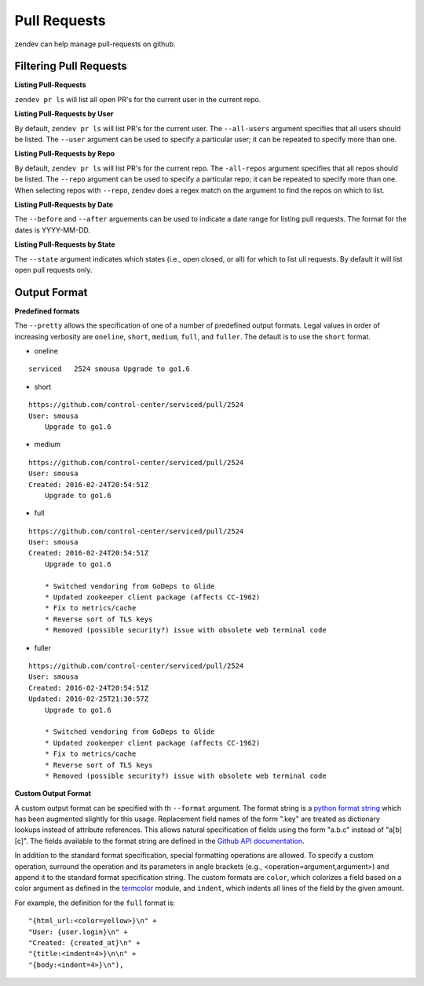 =============
Pull Requests
=============
zendev can help manage pull-requests on github.

Filtering Pull Requests
-----------------------

**Listing Pull-Requests**

``zendev pr ls`` will list all open PR's for the current user in the current repo.

**Listing Pull-Requests by User**

By default, ``zendev pr ls`` will list PR's for the current user.  The ``--all-users``
argument specifies that all users should be listed.  The ``--user`` argument can be 
used to specify a particular user; it can be repeated to specify more than one.

**Listing Pull-Requests by Repo**

By default, ``zendev pr ls`` will list PR's for the current repo.  The ``-all-repos``
argument specifies that all repos should be listed.  The ``--repo`` argument can be 
used to specify a particular repo; it can be repeated to specify more than one.  
When selecting repos with ``--repo``, zendev does a regex match on the argument to
find the repos on which to list.

**Listing Pull-Requests by Date**

The ``--before`` and ``--after`` arguements can be used to indicate a date range for 
listing pull requests.  The format for the dates is YYYY-MM-DD.


**Listing Pull-Requests by State**

The ``--state`` argument indicates which states (i.e., open closed, or all) for which
to list ull requests.  By default it will list open pull requests only.

Output Format
-------------

**Predefined formats**

The ``--pretty`` allows the specification of one of a number of predefined output formats.
Legal values in order of increasing verbosity are ``oneline``, ``short``, ``medium``, 
``full``, and ``fuller``.  The default is to use the ``short`` format.

- oneline

::

    serviced   2524 smousa Upgrade to go1.6

- short

::

    https://github.com/control-center/serviced/pull/2524
    User: smousa
        Upgrade to go1.6

- medium 

::

    https://github.com/control-center/serviced/pull/2524
    User: smousa
    Created: 2016-02-24T20:54:51Z
        Upgrade to go1.6

- full

::

    https://github.com/control-center/serviced/pull/2524
    User: smousa
    Created: 2016-02-24T20:54:51Z
        Upgrade to go1.6

        * Switched vendoring from GoDeps to Glide
        * Updated zookeeper client package (affects CC-1962) 
        * Fix to metrics/cache
        * Reverse sort of TLS keys
        * Removed (possible security?) issue with obsolete web terminal code

- fuller

::

    https://github.com/control-center/serviced/pull/2524
    User: smousa
    Created: 2016-02-24T20:54:51Z
    Updated: 2016-02-25T21:30:57Z
        Upgrade to go1.6

        * Switched vendoring from GoDeps to Glide
        * Updated zookeeper client package (affects CC-1962) 
        * Fix to metrics/cache
        * Reverse sort of TLS keys
        * Removed (possible security?) issue with obsolete web terminal code

**Custom Output Format**

A custom output format can be specified with th ``--format`` argument.  The 
format string is a `python format string
<https://docs.python.org/2/library/string.html#format-string-syntax>`_
which has been augmented slightly for this usage.  Replacement field names of
the form ".key" are treated as dictionary lookups instead of attribute 
references.  This allows natural specification of fields using the form "a.b.c"
instead of "a[b][c]".  The fields available to the format string are defined in the 
`Github API documentation
<https://developer.github.com/v3/pulls/#list-pull-requests>`_.
 
In addition to the standard format specification, special formatting operations 
are allowed.  To specify a custom operation, surround the operation and its
parameters in angle brackets (e.g., <operation=argument,argument>) and append 
it to the standard format specification string. The custom formats are 
``color``, which colorizes a field based on a color argument as defined in the 
`termcolor
<https://pypi.python.org/pypi/termcolor>`_ module, and ``indent``, 
which indents all lines of the field by the given amount.

For example, the definition for the ``full`` format is::

    "{html_url:<color=yellow>}\n" +
    "User: {user.login}\n" +
    "Created: {created_at}\n" +
    "{title:<indent=4>}\n\n" +
    "{body:<indent=4>}\n"),



